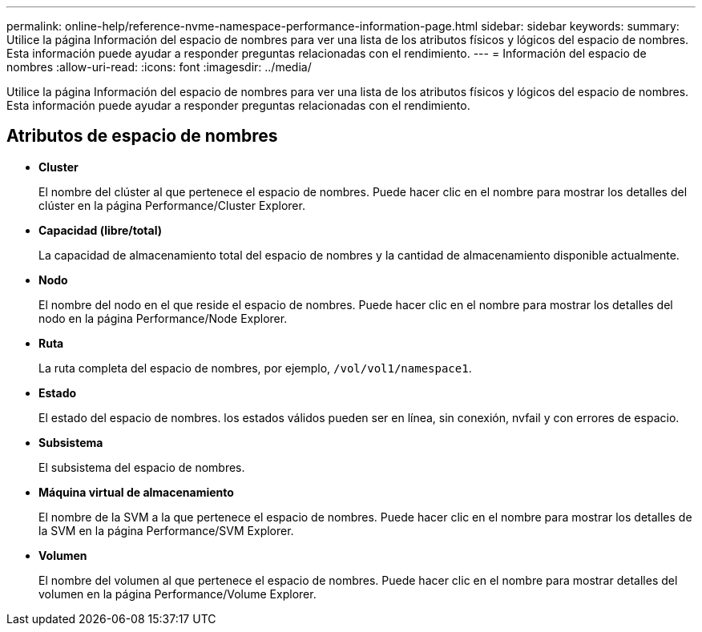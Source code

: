 ---
permalink: online-help/reference-nvme-namespace-performance-information-page.html 
sidebar: sidebar 
keywords:  
summary: Utilice la página Información del espacio de nombres para ver una lista de los atributos físicos y lógicos del espacio de nombres. Esta información puede ayudar a responder preguntas relacionadas con el rendimiento. 
---
= Información del espacio de nombres
:allow-uri-read: 
:icons: font
:imagesdir: ../media/


[role="lead"]
Utilice la página Información del espacio de nombres para ver una lista de los atributos físicos y lógicos del espacio de nombres. Esta información puede ayudar a responder preguntas relacionadas con el rendimiento.



== Atributos de espacio de nombres

* *Cluster*
+
El nombre del clúster al que pertenece el espacio de nombres. Puede hacer clic en el nombre para mostrar los detalles del clúster en la página Performance/Cluster Explorer.

* *Capacidad (libre/total)*
+
La capacidad de almacenamiento total del espacio de nombres y la cantidad de almacenamiento disponible actualmente.

* *Nodo*
+
El nombre del nodo en el que reside el espacio de nombres. Puede hacer clic en el nombre para mostrar los detalles del nodo en la página Performance/Node Explorer.

* *Ruta*
+
La ruta completa del espacio de nombres, por ejemplo, `/vol/vol1/namespace1`.

* *Estado*
+
El estado del espacio de nombres. los estados válidos pueden ser en línea, sin conexión, nvfail y con errores de espacio.

* *Subsistema*
+
El subsistema del espacio de nombres.

* *Máquina virtual de almacenamiento*
+
El nombre de la SVM a la que pertenece el espacio de nombres. Puede hacer clic en el nombre para mostrar los detalles de la SVM en la página Performance/SVM Explorer.

* *Volumen*
+
El nombre del volumen al que pertenece el espacio de nombres. Puede hacer clic en el nombre para mostrar detalles del volumen en la página Performance/Volume Explorer.


